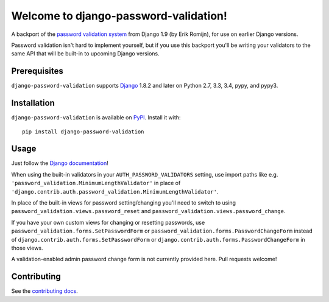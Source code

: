 Welcome to django-password-validation!
======================================

A backport of the `password validation system`_ from Django 1.9 (by Erik
Romijn), for use on earlier Django versions.

Password validation isn't hard to implement yourself, but if you use this
backport you'll be writing your validators to the same API that will be
built-in to upcoming Django versions.

.. _password validation system: https://docs.djangoproject.com/en/dev/topics/auth/passwords/#password-validation


Prerequisites
-------------

``django-password-validation`` supports `Django`_ 1.8.2 and later on Python
2.7, 3.3, 3.4, pypy, and pypy3.

.. _Django: http://www.djangoproject.com/


Installation
------------

``django-password-validation`` is available on `PyPI`_. Install it with::

    pip install django-password-validation

.. _PyPI: https://pypi.python.org/pypi/django-password-validation/


Usage
-----

Just follow the `Django documentation`_!

When using the built-in validators in your ``AUTH_PASSWORD_VALIDATORS``
setting, use import paths like
e.g. ``'password_validation.MinimumLengthValidator'`` in place of
``'django.contrib.auth.password_validation.MinimumLengthValidator'``.

In place of the built-in views for password setting/changing you'll need to
switch to using ``password_validation.views.password_reset`` and
``password_validation.views.password_change``.

If you have your own custom views for changing or resetting passwords, use
``password_validation.forms.SetPasswordForm`` or
``password_validation.forms.PasswordChangeForm`` instead of
``django.contrib.auth.forms.SetPasswordForm`` or
``django.contrib.auth.forms.PasswordChangeForm`` in those views.

A validation-enabled admin password change form is not currently provided
here. Pull requests welcome!

.. _django documentation: https://docs.djangoproject.com/en/dev/topics/auth/passwords/#password-validation


Contributing
------------

See the `contributing docs`_.

.. _contributing docs: https://github.com/orcasgit/django-password-validation/blob/master/CONTRIBUTING.rst

